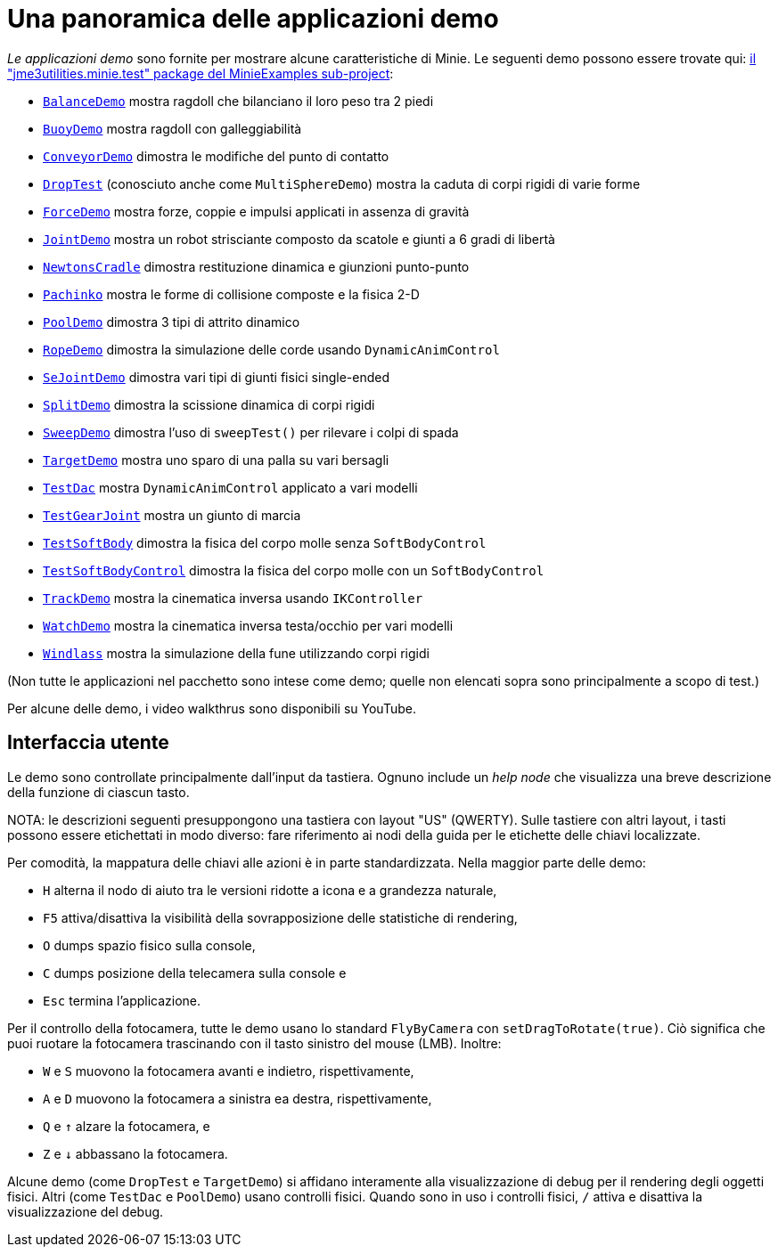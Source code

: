 = Una panoramica delle applicazioni demo
:Project: Minie
:experimental:
:url-examples: https://github.com/stephengold/Minie/tree/master/MinieExamples/src/main/java/jme3utilities/minie/test

_Le applicazioni demo_ sono fornite per mostrare alcune caratteristiche di {Project}.
Le seguenti demo possono essere trovate qui:
{url-examples}[il "jme3utilities.minie.test" package del MinieExamples sub-project]:

* {url-examples}/BalanceDemo.java[`BalanceDemo`]
  mostra ragdoll che bilanciano il loro peso tra 2 piedi
* {url-examples}/BuoyDemo.java[`BuoyDemo`]
  mostra ragdoll con galleggiabilità
* {url-examples}/ConveyorDemo.java[`ConveyorDemo`]
  dimostra le modifiche del punto di contatto
* {url-examples}/DropTest.java[`DropTest`] (conosciuto anche come `MultiSphereDemo`)
  mostra la caduta di corpi rigidi di varie forme
* {url-examples}/ForceDemo.java[`ForceDemo`]
  mostra forze, coppie e impulsi applicati in assenza di gravità
* {url-examples}/JointDemo.java[`JointDemo`]
  mostra un robot strisciante composto da scatole e giunti a 6 gradi di libertà
* {url-examples}/NewtonsCradle.java[`NewtonsCradle`]
  dimostra restituzione dinamica e giunzioni punto-punto
* {url-examples}/Pachinko.java[`Pachinko`]
  mostra le forme di collisione composte e la fisica 2-D
* {url-examples}/PoolDemo.java[`PoolDemo`]
  dimostra 3 tipi di attrito dinamico
* {url-examples}/RopeDemo.java[`RopeDemo`]
  dimostra la simulazione delle corde usando  `DynamicAnimControl`
* {url-examples}/SeJointDemo.java[`SeJointDemo`] 
  dimostra vari tipi di giunti fisici single-ended
* {url-examples}/SplitDemo.java[`SplitDemo`]
  dimostra la scissione dinamica di corpi rigidi
* {url-examples}/SweepDemo.java[`SweepDemo`]
  dimostra l'uso di `sweepTest()` per rilevare i colpi di spada
* {url-examples}/TargetDemo.java[`TargetDemo`]
  mostra uno sparo di una palla su vari bersagli 
* {url-examples}/TestDac.java[`TestDac`]
  mostra `DynamicAnimControl` applicato a vari modelli
* {url-examples}/TestGearJoint.java[`TestGearJoint`]
  mostra un giunto di marcia
* {url-examples}/TestSoftBody.java[`TestSoftBody`]
  dimostra la fisica del corpo molle senza `SoftBodyControl`
* {url-examples}/TestSoftBodyControl.java[`TestSoftBodyControl`]
  dimostra la fisica del corpo molle con un `SoftBodyControl`
* {url-examples}/TrackDemo.java[`TrackDemo`]
  mostra la cinematica inversa usando `IKController`
* {url-examples}/WatchDemo.java[`WatchDemo`]
  mostra la cinematica inversa testa/occhio per vari modelli
* {url-examples}/Windlass.java[`Windlass`]
  mostra la simulazione della fune utilizzando corpi rigidi

(Non tutte le applicazioni nel pacchetto sono intese come demo;
quelle non elencati sopra sono principalmente a scopo di test.)

Per alcune delle demo, i video walkthrus sono disponibili su YouTube.


== Interfaccia utente

Le demo sono controllate principalmente dall'input da tastiera.
Ognuno include un _help node_
che visualizza una breve descrizione della funzione di ciascun tasto.

NOTA: le descrizioni seguenti presuppongono una tastiera con layout "US" (QWERTY).
Sulle tastiere con altri layout, i tasti possono essere etichettati in modo diverso:
fare riferimento ai nodi della guida per le etichette delle chiavi localizzate.

Per comodità, la mappatura delle chiavi alle azioni è in parte standardizzata.
Nella maggior parte delle demo:

* kbd:[H] alterna il nodo di aiuto tra le versioni ridotte a icona e a grandezza naturale,
* kbd:[F5] attiva/disattiva la visibilità della sovrapposizione delle statistiche di rendering,
* kbd:[O] dumps spazio fisico sulla console,
* kbd:[C] dumps posizione della telecamera sulla console e
* kbd:[Esc] termina l'applicazione.

Per il controllo della fotocamera, tutte le demo usano
lo standard `FlyByCamera` con `setDragToRotate(true)`.
Ciò significa che puoi ruotare la fotocamera
trascinando con il tasto sinistro del mouse (LMB).
Inoltre:

* kbd:[W] e kbd:[S] muovono la fotocamera avanti e indietro, rispettivamente,
* kbd:[A] e kbd:[D] muovono la fotocamera a sinistra ea destra, rispettivamente,
* kbd:[Q] e kbd:[&uarr;] alzare la fotocamera, e
* kbd:[Z] e kbd:[&darr;] abbassano la fotocamera.

Alcune demo (come `DropTest` e `TargetDemo`)
si affidano interamente alla visualizzazione di debug per il rendering degli oggetti fisici.
Altri (come `TestDac` e `PoolDemo`) usano controlli fisici.
Quando sono in uso i controlli fisici,
kbd:[/] attiva e disattiva la visualizzazione del debug.
